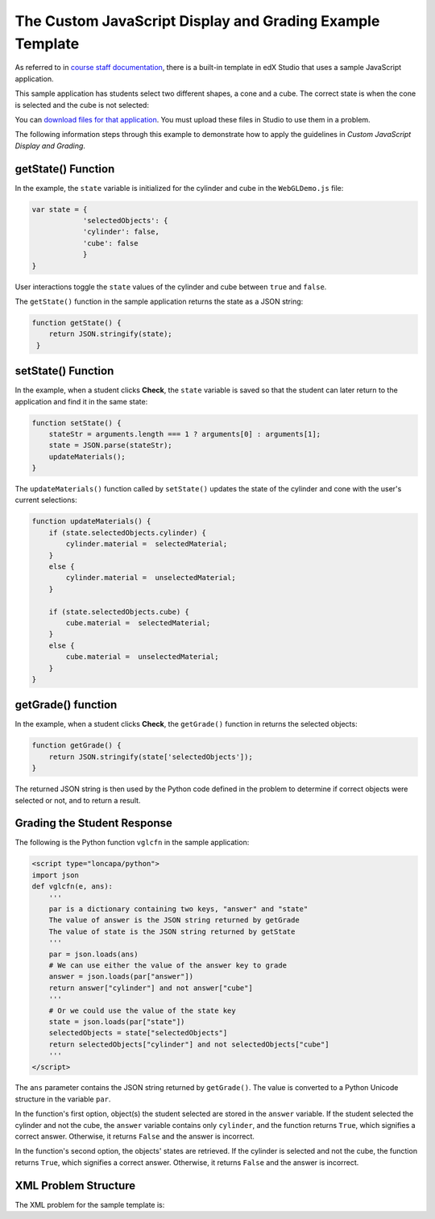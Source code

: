 .. _The Custom JavaScript Display and Grading Example Template

####################################################################################
The Custom JavaScript Display and Grading Example Template
####################################################################################

As referred to in `course staff documentation <http://edx.readthedocs.org/projec
ts/ca/en/latest/problems_tools/advanced_problems.html#custom-javascript-display-
and-grading>`_, there is a built-in template in edX Studio that uses a sample
JavaScript application.

This sample application has students select two different shapes, a cone
and a cube. The correct state is when the cone is selected and the cube is not selected:

.. image:: ../images/JavaScriptInputExample.png
  :alt: Image of the sample JavaScript application, with the cone selected 

You can `download files for that application <http://files.edx.org/JSInput.zip>`_. You must upload these files in Studio to use them in a problem.

The following information steps through this example to demonstrate how to apply the guidelines in `Custom JavaScript Display and Grading`.


**********************
getState() Function
**********************

In the example, the ``state`` variable is initialized for the cylinder and cube in the ``WebGLDemo.js`` file:

.. code-block:: javascript

    var state = {
                'selectedObjects': {
                'cylinder': false,
                'cube': false
                }
    }

User interactions toggle the ``state`` values of the cylinder and cube between ``true`` and ``false``.

The ``getState()`` function in the sample application returns the state as a JSON string:

.. code-block:: javascript

    function getState() {
        return JSON.stringify(state);
     }


**********************
setState() Function
**********************

In the example, when a student clicks **Check**, the ``state`` variable is saved so that the student can later return to the application and find it in the same state:

.. code-block:: javascript

    function setState() {
        stateStr = arguments.length === 1 ? arguments[0] : arguments[1];
        state = JSON.parse(stateStr);
        updateMaterials();
    }

The ``updateMaterials()`` function called by ``setState()`` updates the state of the cylinder and cone with the user's current selections:

.. code-block:: javascript

    function updateMaterials() {
        if (state.selectedObjects.cylinder) {
            cylinder.material =  selectedMaterial;
        }
        else {
            cylinder.material =  unselectedMaterial;
        }

        if (state.selectedObjects.cube) {
            cube.material =  selectedMaterial;
        }
        else {
            cube.material =  unselectedMaterial;
        }
    }

**********************
getGrade() function
**********************

In the example, when a student clicks **Check**, the ``getGrade()`` function in returns the selected objects:

.. code-block:: javascript

    function getGrade() {
        return JSON.stringify(state['selectedObjects']);
    }

The returned JSON string is then used by the Python code defined in the problem to determine if correct objects were selected or not, and to return a result.

*******************************
Grading the Student Response
*******************************


The following is the Python function ``vglcfn`` in the sample application:

.. code-block:: python

    <script type="loncapa/python">
    import json
    def vglcfn(e, ans):
        '''
        par is a dictionary containing two keys, "answer" and "state"
        The value of answer is the JSON string returned by getGrade
        The value of state is the JSON string returned by getState
        '''
        par = json.loads(ans)
        # We can use either the value of the answer key to grade
        answer = json.loads(par["answer"])
        return answer["cylinder"] and not answer["cube"]
        '''
        # Or we could use the value of the state key
        state = json.loads(par["state"])
        selectedObjects = state["selectedObjects"]
        return selectedObjects["cylinder"] and not selectedObjects["cube"]
        '''
    </script>

The ``ans`` parameter contains the JSON string returned by ``getGrade()``. The value is converted to a Python Unicode structure in the variable ``par``.

In the function's first option, object(s) the student selected are stored in the ``answer`` variable.  If the student selected the cylinder and not the cube, the ``answer`` variable contains only ``cylinder``, and the function returns ``True``, which signifies a correct answer.  Otherwise, it returns ``False`` and the answer is incorrect.

In the function's second option, the objects' states are retrieved.  If the cylinder is selected and not the cube, the function returns ``True``, which signifies a correct answer.  Otherwise, it returns ``False`` and the answer is incorrect.


*******************************
XML Problem Structure
*******************************

The XML problem for the sample template is:

.. code-block:: xml
    <problem display_name="webGLDemo">
    <script type="loncapa/python">
        import json
        def vglcfn(e, ans):
            '''
            par is a dictionary containing two keys, "answer" and "state"
            The value of answer is the JSON string returned by getGrade
            The value of state is the JSON string returned by getState
            '''
            par = json.loads(ans)
            # We can use either the value of the answer key to grade
            answer = json.loads(par["answer"])
            return answer["cylinder"] and not answer["cube"]
            '''
            # Or we could use the value of the state key
            state = json.loads(par["state"])
            selectedObjects = state["selectedObjects"]
            return selectedObjects["cylinder"] and not selectedObjects["cube"]
            '''
    </script>
    <p>
        The shapes below can be selected (yellow) or unselected (cyan).
        Clicking on them repeatedly will cycle through these two states.
    </p>
    <p>
        If the cone is selected (and not the cube), a correct answer will be
        generated after pressing "Check". Clicking on either "Check" or "Save"
        will register the current state.
    </p>
    <customresponse cfn="vglcfn">
        <jsinput gradefn="WebGLDemo.getGrade"
            get_statefn="WebGLDemo.getState"
        set_statefn="WebGLDemo.setState"
        width="400"
        height="400"
        html_file="https://studio.edx.org/c4x/edX/DemoX/asset/webGLDemo.html"
        sop="false"/>
    </customresponse>
    </problem>


